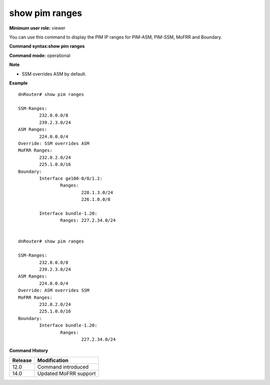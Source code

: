 show pim ranges
---------------

**Minimum user role:** viewer

You can use this command to display the PIM IP ranges for PIM-ASM, PIM-SSM, MoFRR and Boundary.



**Command syntax:show pim ranges**

**Command mode:** operational



**Note**

- SSM overrides ASM by default.

.. - Overrides: describe the override policy - SSM overrides ASM by default



**Example**
::

	dnRouter# show pim ranges

	SSM-Ranges:
		232.0.0.0/8
		239.2.3.0/24
	ASM Ranges:
		224.0.0.0/4
	Override: SSM overrides ASM
	MoFRR Ranges: 
		232.0.2.0/24
		225.1.0.0/16
	Boundary:
		Interface ge100-0/0/1.2:
			Ranges:
				228.1.3.0/24
				226.1.0.0/8

		Interface bundle-1.20:
			Ranges: 227.2.34.0/24


	dnRouter# show pim ranges

	SSM-Ranges:
		232.0.0.0/8
		239.2.3.0/24
	ASM Ranges:
		224.0.0.0/4
	Override: ASM overrides SSM
	MoFRR Ranges:
		232.0.2.0/24
		225.1.0.0/16
	Boundary:
		Interface bundle-1.20:
			Ranges:
				227.2.34.0/24

.. **Help line:** Show PIM IP ranges for PIM-ASM, PIM-SSM, MoFRR and Boundary

**Command History**

+---------+-----------------------+
| Release | Modification          |
+=========+=======================+
| 12.0    | Command introduced    |
+---------+-----------------------+
| 14.0    | Updated MoFRR support |
+---------+-----------------------+
